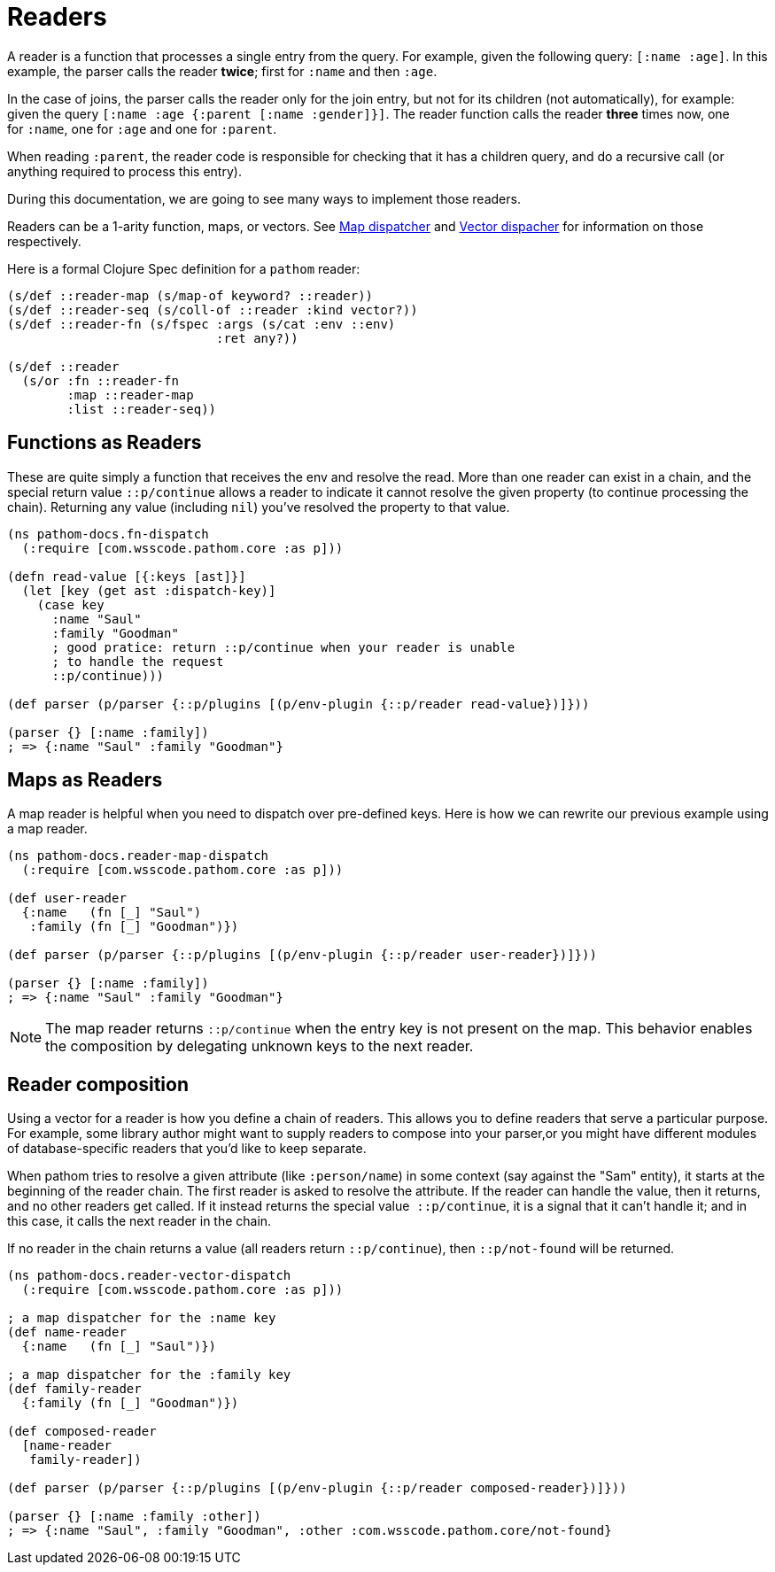 = Readers [[Readers]]

A reader is a function that processes a single entry from the query. For example, given
the following query: `[:name :age]`. In this example, the parser calls the reader *twice*;
first for `:name` and then `:age`.

In the case of joins, the parser calls the reader only for the join entry, but not for
its children (not automatically), for example: given the query `[:name :age {:parent [:name :gender]}]`.
The reader function calls the reader *three* times now, one for `:name`, one for `:age` and one for `:parent`.

When reading `:parent`, the reader code is responsible for checking that it has a
children query, and do a recursive call (or anything required to process this entry).

During this documentation, we are going to see many ways to implement those readers.

Readers can be a 1-arity function, maps, or vectors. See <<map-dispatcher,Map dispatcher>> and <<vector-dispatcher,Vector dispacher>> for information on those respectively.

Here is a formal Clojure Spec definition for a `pathom` reader:

[source,clojure]
----
(s/def ::reader-map (s/map-of keyword? ::reader))
(s/def ::reader-seq (s/coll-of ::reader :kind vector?))
(s/def ::reader-fn (s/fspec :args (s/cat :env ::env)
                            :ret any?))

(s/def ::reader
  (s/or :fn ::reader-fn
        :map ::reader-map
        :list ::reader-seq))
----

== Functions as Readers

These are quite simply a function that receives the env and resolve the read. More than one reader can exist in a chain, and the special return value `::p/continue` allows a reader to indicate it cannot resolve the given property (to continue processing the chain). Returning any value (including `nil`) you've resolved the property to that value.

[source,clojure]
----
(ns pathom-docs.fn-dispatch
  (:require [com.wsscode.pathom.core :as p]))

(defn read-value [{:keys [ast]}]
  (let [key (get ast :dispatch-key)]
    (case key
      :name "Saul"
      :family "Goodman"
      ; good pratice: return ::p/continue when your reader is unable
      ; to handle the request
      ::p/continue)))

(def parser (p/parser {::p/plugins [(p/env-plugin {::p/reader read-value})]}))

(parser {} [:name :family])
; => {:name "Saul" :family "Goodman"}
----

== Maps as Readers [[map-dispatcher]]

A map reader is helpful when you need to dispatch over pre-defined keys. Here is how we can rewrite our previous example using a map reader.

[source,clojure]
----
(ns pathom-docs.reader-map-dispatch
  (:require [com.wsscode.pathom.core :as p]))

(def user-reader
  {:name   (fn [_] "Saul")
   :family (fn [_] "Goodman")})

(def parser (p/parser {::p/plugins [(p/env-plugin {::p/reader user-reader})]}))

(parser {} [:name :family])
; => {:name "Saul" :family "Goodman"}
----

NOTE: The map reader returns `::p/continue` when the entry key is not present on the map. This behavior enables the composition by delegating unknown keys to the next reader.

== Reader composition [[vector-dispatcher]]

Using a vector for a reader is how you define a chain of readers. This allows you to
define readers that serve a particular purpose.
For example, some library author might want to supply readers to compose into your
parser,or you might have different modules of database-specific readers that you'd like
to keep separate.

When pathom tries to resolve a given attribute (like `:person/name`) in some context
(say against the "Sam" entity), it starts at the beginning of the reader chain.
The first reader is asked to resolve the attribute. If the reader can handle the value,
then it returns, and no other readers get called. If it instead returns the special value 
`::p/continue`, it is a signal that it can't handle it; and in this case, it calls the next
reader in the chain.

If no reader in the chain returns a value (all readers return `::p/continue`), then `::p/not-found` will be returned.

[source,clojure]
----
(ns pathom-docs.reader-vector-dispatch
  (:require [com.wsscode.pathom.core :as p]))

; a map dispatcher for the :name key
(def name-reader
  {:name   (fn [_] "Saul")})

; a map dispatcher for the :family key
(def family-reader
  {:family (fn [_] "Goodman")})

(def composed-reader
  [name-reader
   family-reader])

(def parser (p/parser {::p/plugins [(p/env-plugin {::p/reader composed-reader})]}))

(parser {} [:name :family :other])
; => {:name "Saul", :family "Goodman", :other :com.wsscode.pathom.core/not-found}
----

